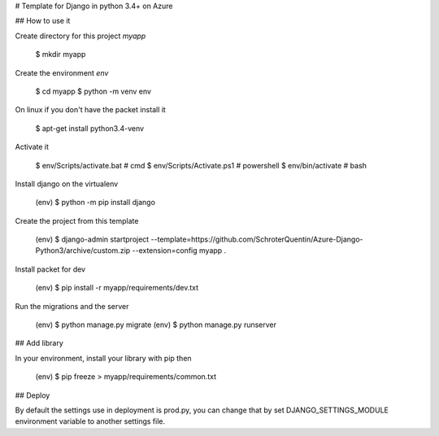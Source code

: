 # Template for Django in python 3.4+ on Azure

## How to use it

Create directory for this project *myapp*

    $ mkdir myapp

Create the environment *env*

    $ cd myapp
    $ python -m venv env

On linux if you don't have the packet install it

    $ apt-get install python3.4-venv

Activate it

    $ env/Scripts/activate.bat # cmd
    $ env/Scripts/Activate.ps1 # powershell
    $ env/bin/activate         # bash

Install django on the virtualenv

    (env) $ python -m pip install django

Create the project from this template

    (env) $ django-admin startproject --template=https://github.com/SchroterQuentin/Azure-Django-Python3/archive/custom.zip --extension=config myapp .

Install packet for dev

    (env) $ pip install -r myapp/requirements/dev.txt

Run the migrations and the server

    (env) $ python manage.py migrate
    (env) $ python manage.py runserver

## Add library

In your environment, install your library with pip then

    (env) $ pip freeze > myapp/requirements/common.txt

## Deploy

By default the settings use in deployment is prod.py, you can change that by set DJANGO_SETTINGS_MODULE environment variable to another settings file.

